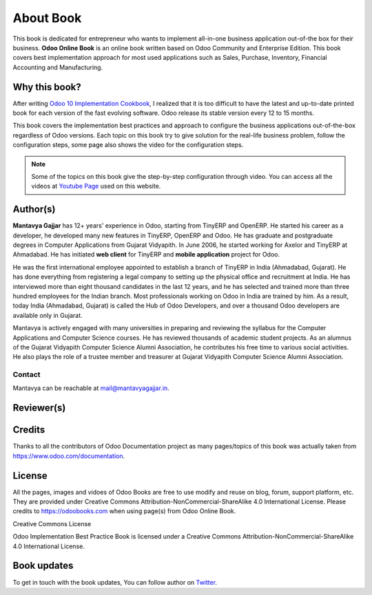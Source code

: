 .. _about:

.. index::
   single: Author
   single: Mantavya Gajjar
   single: Gujarat Vidyapith
   single: Gujarat
   single: India
   single: Odoohub
   single: Reviewer

==========
About Book
==========

.. .. image:: images/openerp-book.png
..    :height: 300px
..    :width: 240 px
..    :scale: 100 %
..    :alt: alternate text
..    :align: right

This book is dedicated for entrepreneur who wants to implement all-in-one
business application out-of-the box for their business.
**Odoo Online Book** is an online book written based on Odoo Community and
Enterprise Edition. This book covers best implementation approach for most used
applications such as Sales, Purchase, Inventory, Financial Accounting and Manufacturing.

Why this book?
--------------
After writing `Odoo 10 Implementation Cookbook <https://www.packtpub.com/application-development/odoo-10-implementation-cookbook>`_,
I realized that it is too difficult to have the latest and up-to-date printed
book for each version of the fast evolving software. Odoo release its stable
version every 12 to 15 months.

This book covers the implementation best practices and approach to configure
the business applications out-of-the-box regardless of  Odoo versions.
Each topic on this book try to give solution for the real-life business problem,
follow the configuration steps, some page also shows the video for the configuration steps.

.. note:: Some of the topics on this book give the step-by-step configuration
  through video. You can access all the videos at `Youtube Page <https://www.youtube.com/c/MantavyaGajjar>`_ used on this website.

Author(s)
---------

.. .. image:: images/mga.jpg
..    :height: 300px
..    :width: 240 px
..    :scale: 100 %
..    :alt: Mantavya Gajjar
..    :align: right

**Mantavya Gajjar** has 12+ years' experience in Odoo, starting from TinyERP
and OpenERP. He started his career as a developer, he developed many new features
in TinyERP, OpenERP and Odoo. He has graduate and postgraduate degrees in
Computer Applications from Gujarat Vidyapith. In June 2006, he started working
for Axelor and TinyERP at Ahmadabad. He has initiated **web client** for TinyERP
and  **mobile application** project for Odoo.

He was the first international employee appointed to establish a branch of
TinyERP in India (Ahmadabad, Gujarat). He has done everything from registering
a legal company to setting up the physical office and recruitment at India.
He has interviewed more than eight thousand candidates in the last 12 years,
and he has selected and trained more than three hundred employees for the Indian
branch. Most professionals working on Odoo in India are trained by him. As a
result, today India (Ahmadabad, Gujarat) is called the Hub of Odoo Developers,
and over a thousand Odoo developers are available only in Gujarat.

Mantavya is actively engaged with many universities in preparing and reviewing
the syllabus for the Computer Applications and Computer Science courses.
He has reviewed thousands of academic student projects. As an alumnus of
the Gujarat Vidyapith Computer Science Alumni Association, he contributes his
free time to various social activities. He also plays the role of a trustee
member and treasurer at Gujarat Vidyapith Computer Science Alumni Association.

Contact
~~~~~~~
Mantavya can be reachable at mail@mantavyagajjar.in.


Reviewer(s)
-----------

Credits
-------
Thanks to all the contributors of Odoo Documentation project as many pages/topics
of this book was actually taken from https://www.odoo.com/documentation.

License
-------
All the pages, images and vidoes of Odoo Books are free to use modify and reuse
on blog, forum, support platform, etc. They are provided under Creative
Commons Attribution-NonCommercial-ShareAlike 4.0 International License.
Please credits to https://odoobooks.com when using page(s) from Odoo Online Book.

.. image:: images/licenses.png

Creative Commons License

Odoo Implementation Best Practice Book is licensed under a Creative Commons
Attribution-NonCommercial-ShareAlike 4.0 International License.

Book updates
------------
To get in touch with the book updates, You can follow author
on `Twitter <https://www.twitter.com/mantavyagajjar>`_.
